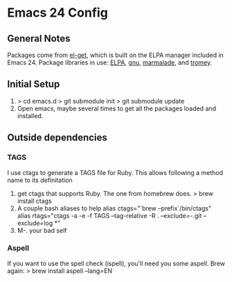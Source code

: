 * Emacs 24 Config
** General Notes
   Packages come from [[https://github.com/dimitri/el-get][el-get]], which is built on the ELPA manager included in Emacs 24.
   Package libraries in use: [[http://tromey.com/elpa/"][ELPA]], [[http://elpa.gnu.org/packages/][gnu]], [[http://marmalade-repo.org/packages/][marmalade]], and [[http://tromey.com/elpa/][tromey]].
** Initial Setup
   1. > cd emacs.d
      > git submodule init
      > git submodule update
   2. Open emacs, maybe several times to get all the packages loaded and installed.

** Outside dependencies
*** TAGS
    I use ctags to generate a TAGS file for Ruby. This allows following a method name to its definitation
    1. get ctags that supports Ruby.  The one from homebrew does.
       > brew install ctags
    2. A couple bash aliases to help
       alias ctags="`brew --prefix`/bin/ctags"
       alias rtags="ctags -a -e -f TAGS --tag-relative -R . --exclude=-.git --exclude=log *"
    3. M-. your bad self
*** Aspell
    If you want to use the spell check (ispell), you'll need you some aspell. Brew again:
    > brew install aspell --lang=EN

